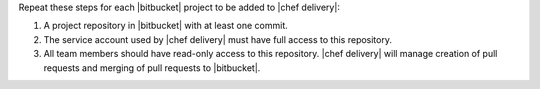 .. The contents of this file are included in multiple topics.
.. This file should not be changed in a way that hinders its ability to appear in multiple documentation sets.


Repeat these steps for each |bitbucket| project to be added to |chef delivery|:

#. A project repository in |bitbucket| with at least one commit.
#. The service account used by |chef delivery| must have full access to this repository.
#. All team members should have read-only access to this repository. |chef delivery| will manage creation of pull requests and merging of pull requests to |bitbucket|.
